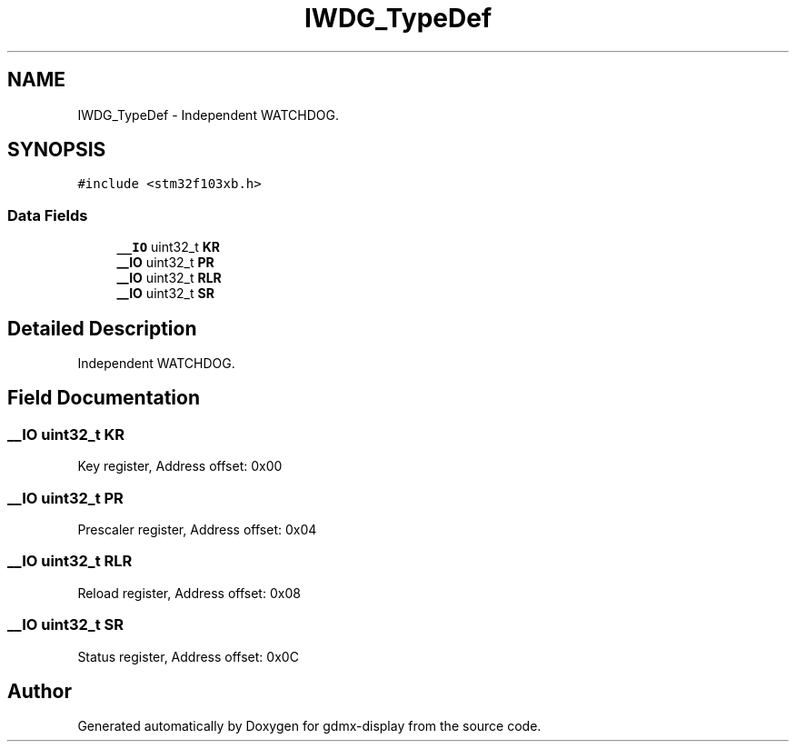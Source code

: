 .TH "IWDG_TypeDef" 3 "Mon May 24 2021" "gdmx-display" \" -*- nroff -*-
.ad l
.nh
.SH NAME
IWDG_TypeDef \- Independent WATCHDOG\&.  

.SH SYNOPSIS
.br
.PP
.PP
\fC#include <stm32f103xb\&.h>\fP
.SS "Data Fields"

.in +1c
.ti -1c
.RI "\fB__IO\fP uint32_t \fBKR\fP"
.br
.ti -1c
.RI "\fB__IO\fP uint32_t \fBPR\fP"
.br
.ti -1c
.RI "\fB__IO\fP uint32_t \fBRLR\fP"
.br
.ti -1c
.RI "\fB__IO\fP uint32_t \fBSR\fP"
.br
.in -1c
.SH "Detailed Description"
.PP 
Independent WATCHDOG\&. 
.SH "Field Documentation"
.PP 
.SS "\fB__IO\fP uint32_t KR"
Key register, Address offset: 0x00 
.SS "\fB__IO\fP uint32_t PR"
Prescaler register, Address offset: 0x04 
.SS "\fB__IO\fP uint32_t RLR"
Reload register, Address offset: 0x08 
.SS "\fB__IO\fP uint32_t SR"
Status register, Address offset: 0x0C 

.SH "Author"
.PP 
Generated automatically by Doxygen for gdmx-display from the source code\&.
